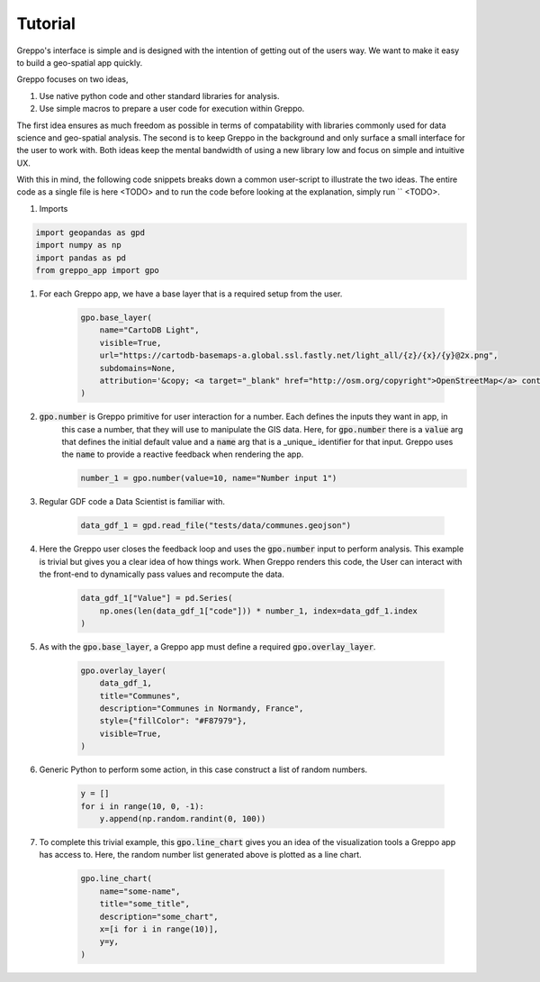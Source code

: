 Tutorial
========

Greppo's interface is simple and is designed with the intention of getting out of the users way. We want to make it easy
to build a geo-spatial app quickly.

Greppo focuses on two ideas,

#. Use native python code and other standard libraries for analysis.
#. Use simple macros to prepare a user code for execution within Greppo.

The first idea ensures as much freedom as possible in terms of compatability with libraries commonly used for data
science and geo-spatial analysis. The second is to keep Greppo in the background and only surface a small interface
for the user to work with. Both ideas keep the mental bandwidth of using a new library low and focus on simple and
intuitive UX.

With this in mind, the following code snippets breaks down a common user-script to illustrate the two ideas. The entire
code as a single file is here <TODO> and to run the code before looking at the explanation, simply run `` <TODO>.

#. Imports

.. code-block :: python

    import geopandas as gpd
    import numpy as np
    import pandas as pd
    from greppo_app import gpo

#. For each Greppo app, we have a base layer that is a required setup from the user.

    .. code-block :: python

        gpo.base_layer(
            name="CartoDB Light",
            visible=True,
            url="https://cartodb-basemaps-a.global.ssl.fastly.net/light_all/{z}/{x}/{y}@2x.png",
            subdomains=None,
            attribution='&copy; <a target="_blank" href="http://osm.org/copyright">OpenStreetMap</a> contributors',
        )

#. :code:`gpo.number` is Greppo primitive for user interaction for a number. Each defines the inputs they want in app, in
    this case a number, that they will use to manipulate the GIS data. Here, for :code:`gpo.number` there is a
    :code:`value` arg that defines the initial default value and a :code:`name` arg that is a _unique_ identifier for
    that input. Greppo uses the :code:`name` to provide a reactive feedback when rendering the app.

    .. code-block :: python

        number_1 = gpo.number(value=10, name="Number input 1")

#. Regular GDF code a Data Scientist is familiar with.

    .. code-block :: python

        data_gdf_1 = gpd.read_file("tests/data/communes.geojson")

#. Here the Greppo user closes the feedback loop and uses the :code:`gpo.number` input to perform analysis. This example
   is trivial but gives you a clear idea of how things work. When Greppo renders this code, the User can interact
   with the front-end to dynamically pass values and recompute the data.

    .. code-block :: python

        data_gdf_1["Value"] = pd.Series(
            np.ones(len(data_gdf_1["code"])) * number_1, index=data_gdf_1.index
        )

#. As with the :code:`gpo.base_layer`, a Greppo app must define a required :code:`gpo.overlay_layer`.

    .. code-block :: python

        gpo.overlay_layer(
            data_gdf_1,
            title="Communes",
            description="Communes in Normandy, France",
            style={"fillColor": "#F87979"},
            visible=True,
        )

#. Generic Python to perform some action, in this case construct a list of random numbers.

    .. code-block :: python

        y = []
        for i in range(10, 0, -1):
            y.append(np.random.randint(0, 100))

#. To complete this trivial example, this :code:`gpo.line_chart` gives you an idea of the visualization tools a Greppo
   app has access to. Here, the random number list generated above is plotted as a line chart.

    .. code-block :: python

        gpo.line_chart(
            name="some-name",
            title="some_title",
            description="some_chart",
            x=[i for i in range(10)],
            y=y,
        )
